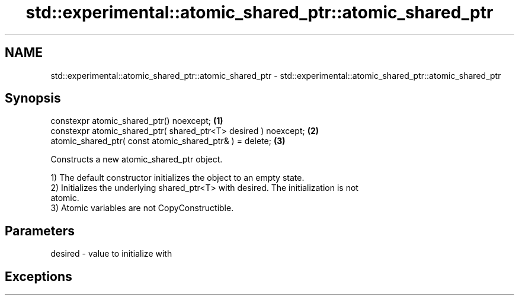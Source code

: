 .TH std::experimental::atomic_shared_ptr::atomic_shared_ptr 3 "2020.11.17" "http://cppreference.com" "C++ Standard Libary"
.SH NAME
std::experimental::atomic_shared_ptr::atomic_shared_ptr \- std::experimental::atomic_shared_ptr::atomic_shared_ptr

.SH Synopsis
   constexpr atomic_shared_ptr() noexcept;                        \fB(1)\fP
   constexpr atomic_shared_ptr( shared_ptr<T> desired ) noexcept; \fB(2)\fP
   atomic_shared_ptr( const atomic_shared_ptr& ) = delete;        \fB(3)\fP

   Constructs a new atomic_shared_ptr object.

   1) The default constructor initializes the object to an empty state.
   2) Initializes the underlying shared_ptr<T> with desired. The initialization is not
   atomic.
   3) Atomic variables are not CopyConstructible.

.SH Parameters

   desired - value to initialize with

.SH Exceptions

